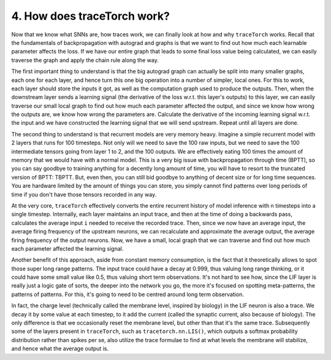 4. How does traceTorch work?
============================

Now that we know what SNNs are, how traces work, we can finally look at how and why ``traceTorch`` works. Recall that
the fundamentals of backpropagation with autograd and graphs is that we want to find out how much each learnable
parameter affects the loss. If we have our entire graph that leads to some final loss value being calculated, we can
easily traverse the graph and apply the chain rule along the way.

The first important thing to understand is that the big autograd graph can actually be split into many smaller graphs,
each one for each layer, and hence turn this one big operation into a number of simpler, local ones. For this to work,
each layer should store the inputs it got, as well as the computation graph used to produce the outputs. Then, when the
downstream layer sends a learning signal (the derivative of the loss w.r.t. this layer's outputs) to this layer,
we can easily traverse our small local graph to find out how much each parameter affected the output, and since we know
how wrong the outputs are, we know how wrong the parameters are. Calculate the derivative of the incoming learning
signal w.r.t. the input and we have constructed the learning signal that we will send upstream. Repeat until all layers
are done.

The second thing to understand is that recurrent models are very memory heavy. Imagine a simple recurrent model with 2
layers that runs for 100 timesteps. Not only will we need to save the 100 raw inputs, but we need to save the 100
intermediate tensors going from layer 1 to 2, and the 100 outputs. We are effectively eating 100 times the amount of
memory that we would have with a normal model. This is a very big issue with backpropagation through time (BPTT), so you
can say goodbye to training anything for a decently long amount of time, you will have to resort to the truncated
version of BPTT: TBPTT. But, even then, you can still bid goodbye to anything of decent size or for long time sequences.
You are hardware limited by the amount of things you can store, you simply cannot find patterns over long periods of
time if you don't have those tensors recorded in any way.

At the very core, ``traceTorch`` effectively converts the entire recurrent history of model inference with n timesteps
into a single timestep. Internally, each layer maintains an input trace, and then at the time of doing a backwards pass,
calculates the average input ``i`` needed to receive the recorded trace. Then, since we now have an average input, the
average firing frequency of the upstream neurons, we can recalculate and approximate the average output, the average
firing frequency of the output neurons. Now, we have a small, local graph that we can traverse and find out how much
each parameter affected the learning signal.

Another benefit of this approach, aside from constant memory consumption, is the fact that it theoretically allows to
spot those super long range patterns. The input trace could have a decay at 0.999, thus valuing long range thinking, or
it could have some small value like 0.5, thus valuing short term observations. It's not hard to see how, since the LIF
layer is really just a logic gate of sorts, the deeper into the network you go, the more it's focused on spotting
meta-patterns, the patterns of patterns. For this, it's going to need to be centred around long term observation.

In fact, the charge level (technically called the membrane level, inspired by biology) in the LIF neuron is also a
trace. We decay it by some value at each timestep, to it add the current (called the synaptic current, also because of
biology). The only difference is that we occasionally reset the membrane level, but other than that it's the same trace.
Subsequently some of the layers present in ``traceTorch``, such as ``tracetorch.nn.LIS()``, which outputs a
softmax probability distribution rather than spikes per se, also utilize the trace formulae to find at what levels the
membrane will stabilize, and hence what the average output is.
